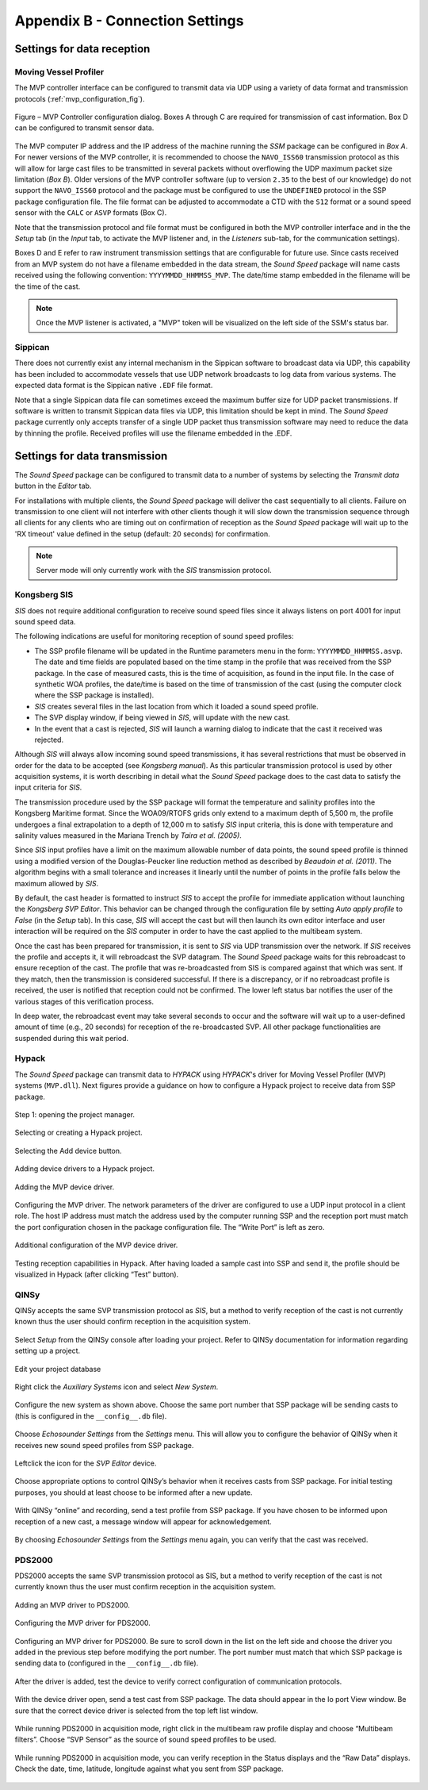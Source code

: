 .. _app_b_connection_settings:

********************************
Appendix B - Connection Settings
********************************

Settings for data reception
===========================

Moving Vessel Profiler
----------------------

The MVP controller interface can be configured to transmit data via UDP using a variety of data format
and transmission protocols (:ref:`mvp_configuration_fig`).

.. _mvp_configuration_fig:

.. figure:: ./_static/mvp_configuration.png
    :width: 600px
    :align: center
    :height: 400px
    :alt: alternate text
    :figclass: align-center

    Figure – MVP Controller configuration dialog. Boxes A through C are required for transmission of cast information. Box D can be configured to transmit sensor data.

The MVP computer IP address and the IP address of the machine running the *SSM* package can be configured in *Box A*.
For newer versions of the MVP controller, it is recommended to choose the ``NAVO_ISS60`` transmission protocol
as this will allow for large cast files to be transmitted in several packets without overflowing
the UDP maximum packet size limitation (*Box B*). Older versions of the MVP controller software
(up to version ``2.35`` to the best of our knowledge) do not support the ``NAVO_ISS60`` protocol and
the package must be configured to use the ``UNDEFINED`` protocol in the SSP package configuration file.
The file format can be adjusted to accommodate a CTD with the ``S12`` format or a sound speed sensor
with the ``CALC`` or ``ASVP`` formats (Box C).

Note that the transmission protocol and file format must be configured in both the MVP controller interface and
in the the *Setup* tab (in the *Input* tab, to activate the MVP listener and, in the *Listeners* sub-tab,
for the communication settings).

Boxes D and E refer to raw instrument transmission settings that are configurable for future use.
Since casts received from an MVP system do not have a filename embedded in the data stream,
the *Sound Speed* package will name casts received using the following convention: ``YYYYMMDD_HHMMSS_MVP``.
The date/time stamp embedded in the filename will be the time of the cast.

.. note:: Once the MVP listener is activated, a "MVP" token will be visualized on the left side of the SSM's status bar.


Sippican
--------

There does not currently exist any internal mechanism in the Sippican software to broadcast data via UDP,
this capability has been included to accommodate vessels that use UDP network broadcasts
to log data from various systems. The expected data format is the Sippican native ``.EDF`` file format.

Note that a single Sippican data file can sometimes exceed the maximum buffer size for UDP packet transmissions.
If software is written to transmit Sippican data files via UDP, this limitation should be kept in mind.
The *Sound Speed* package currently only accepts transfer of a single UDP packet thus transmission software may need
to reduce the data by thinning the profile. Received profiles will use the filename embedded in the .EDF.


Settings for data transmission
==============================

The *Sound Speed* package can be configured to transmit data to a number of systems by selecting the *Transmit data* button
in the *Editor* tab.

For installations with multiple clients, the *Sound Speed* package will deliver the cast sequentially to all clients.
Failure on transmission to one client will not interfere with other clients though it will slow down
the transmission sequence through all clients for any clients who are timing out on confirmation of reception
as the *Sound Speed* package will wait up to the 'RX timeout' value defined in the setup (default: 20 seconds) for confirmation.

.. note:: Server mode will only currently work with the *SIS* transmission protocol.


Kongsberg SIS
-------------

*SIS* does not require additional configuration to receive sound speed files since it always listens on port 4001
for input sound speed data.

The following indications are useful for monitoring reception of sound speed profiles:

* The SSP profile filename will be updated in the Runtime parameters menu in the form: ``YYYYMMDD_HHMMSS.asvp``. The date and time fields are populated based on the time stamp in the profile that was received from the SSP package. In the case of measured casts, this is the time of acquisition, as found in the input file. In the case of synthetic WOA profiles, the date/time is based on the time of transmission of the cast (using the computer clock where the SSP package is installed).
* *SIS* creates several files in the last location from which it loaded a sound speed profile.
* The SVP display window, if being viewed in *SIS*, will update with the new cast.
* In the event that a cast is rejected, *SIS* will launch a warning dialog to indicate that the cast it received was rejected.

Although *SIS* will always allow incoming sound speed transmissions, it has several restrictions
that must be observed in order for the data to be accepted (see *Kongsberg manual*).
As this particular transmission protocol is used by other acquisition systems, it is worth describing in detail
what the *Sound Speed* package does to the cast data to satisfy the input criteria for *SIS*.

The transmission procedure used by the SSP package will format the temperature and salinity profiles
into the Kongsberg Maritime format. Since the WOA09/RTOFS grids only extend to a maximum depth of 5,500 m,
the profile undergoes a final extrapolation to a depth of 12,000 m to satisfy *SIS* input criteria,
this is done with temperature and salinity values measured in the Mariana Trench by *Taira et al. (2005)*.

Since *SIS* input profiles have a limit on the maximum allowable number of data points,
the sound speed profile is thinned using a modified version of the Douglas-Peucker line reduction method
as described by *Beaudoin et al. (2011)*. The algorithm begins with a small tolerance and increases it linearly
until the number of points in the profile falls below the maximum allowed by *SIS*.

By default, the cast header is formatted to instruct *SIS* to accept the profile for immediate application
without launching the *Kongsberg SVP Editor*. This behavior can be changed through the configuration file
by setting *Auto apply profile* to *False* (in the *Setup* tab). In this case, *SIS* will accept the cast
but will then launch its own editor interface and user interaction will be required on the *SIS* computer
in order to have the cast applied to the multibeam system.

Once the cast has been prepared for transmission, it is sent to *SIS* via UDP transmission over the network.
If *SIS* receives the profile and accepts it, it will rebroadcast the SVP datagram.
The *Sound Speed* package waits for this rebroadcast to ensure reception of the cast. The profile that was re-broadcasted
from SIS is compared against that which was sent. If they match, then the transmission is considered successful.
If there is a discrepancy, or if no rebroadcast profile is received, the user is notified that reception
could not be confirmed. The lower left status bar notifies the user of the various stages of this verification process.

In deep water, the rebroadcast event may take several seconds to occur and the software will wait up
to a user-defined amount of time (e.g., 20 seconds) for reception of the re-broadcasted SVP.
All other package functionalities are suspended during this wait period.

Hypack
------

The *Sound Speed* package can transmit data to *HYPACK* using *HYPACK*'s driver
for Moving Vessel Profiler (MVP) systems (``MVP.dll``). Next figures provide a guidance on how to configure
a Hypack project to receive data from SSP package.

.. _hypack_1_fig:

.. figure:: ./_static/hypack_1.png
    :width: 600px
    :align: center
    :height: 400px
    :alt: alternate text
    :figclass: align-center

    Step 1: opening the project manager.

.. _hypack_2_fig:

.. figure:: ./_static/hypack_2.png
    :width: 300px
    :align: center
    :height: 400px
    :alt: alternate text
    :figclass: align-center

    Selecting or creating a Hypack project.

.. _hypack_3_fig:

.. figure:: ./_static/hypack_3.png
    :width: 600px
    :align: center
    :height: 300px
    :alt: alternate text
    :figclass: align-center

    Selecting the Add device button.

.. _hypack_4_fig:

.. figure:: ./_static/hypack_4.png
    :width: 600px
    :align: center
    :height: 400px
    :alt: alternate text
    :figclass: align-center

    Adding device drivers to a Hypack project.

.. _hypack_5_fig:

.. figure:: ./_static/hypack_5.png
    :width: 600px
    :align: center
    :height: 400px
    :alt: alternate text
    :figclass: align-center

    Adding the MVP device driver.

.. _hypack_6_fig:

.. figure:: ./_static/hypack_6.png
    :width: 600px
    :align: center
    :height: 400px
    :alt: alternate text
    :figclass: align-center

    Configuring the MVP driver. The network parameters of the driver are configured to use a UDP input protocol in a client role. The host IP address must match the address used by the computer running SSP and the reception port must match the port configuration chosen in the package configuration file. The “Write Port” is left as zero.

.. _hypack_7_fig:

.. figure:: ./_static/hypack_7.png
    :width: 600px
    :align: center
    :height: 400px
    :alt: alternate text
    :figclass: align-center

    Additional configuration of the MVP device driver.

.. _hypack_8_fig:

.. figure:: ./_static/hypack_8.png
    :width: 600px
    :align: center
    :height: 400px
    :alt: alternate text
    :figclass: align-center

    Testing reception capabilities in Hypack. After having loaded a sample cast into SSP and send it, the profile should be visualized in Hypack (after clicking “Test” button).


QINSy
-----

QINSy accepts the same SVP transmission protocol as *SIS*, but a method to verify reception of the cast is
not currently known thus the user should confirm reception in the acquisition system.

.. _qinsy_1_fig:

.. figure:: ./_static/qinsy_1.png
    :width: 600px
    :align: center
    :height: 400px
    :alt: alternate text
    :figclass: align-center

    Select *Setup* from the QINSy console after loading your project. Refer to QINSy documentation for information regarding setting up a project.

.. _qinsy_2_fig:

.. figure:: ./_static/qinsy_2.png
    :width: 600px
    :align: center
    :height: 400px
    :alt: alternate text
    :figclass: align-center

    Edit your project database

.. _qinsy_3_fig:

.. figure:: ./_static/qinsy_3.png
    :width: 600px
    :align: center
    :height: 400px
    :alt: alternate text
    :figclass: align-center

    Right click the *Auxiliary Systems* icon and select *New System*.

.. _qinsy_4_fig:

.. figure:: ./_static/qinsy_4.png
    :width: 400px
    :align: center
    :height: 400px
    :alt: alternate text
    :figclass: align-center

    Configure the new system as shown above. Choose the same port number that SSP package will be sending casts to (this is configured in the ``__config__.db`` file).

.. _qinsy_5_fig:

.. figure:: ./_static/qinsy_5.png
    :width: 600px
    :align: center
    :height: 300px
    :alt: alternate text
    :figclass: align-center

    Choose *Echosounder Settings* from the *Settings* menu. This will allow you to configure the behavior of QINSy when it receives new sound speed profiles from SSP package.

.. _qinsy_6_fig:

.. figure:: ./_static/qinsy_6.png
    :width: 600px
    :align: center
    :height: 400px
    :alt: alternate text
    :figclass: align-center

    Left­click the icon for the *SVP Editor* device.

.. _qinsy_7_fig:

.. figure:: ./_static/qinsy_7.png
    :width: 600px
    :align: center
    :height: 400px
    :alt: alternate text
    :figclass: align-center

    Choose appropriate options to control QINSy’s behavior when it receives casts from SSP package. For initial testing purposes, you should at least choose to be informed after a new update.

.. _qinsy_8_fig:

.. figure:: ./_static/qinsy_8.png
    :width: 600px
    :align: center
    :height: 300px
    :alt: alternate text
    :figclass: align-center

    With QINSy “online” and recording, send a test profile from SSP package. If you have chosen to be informed upon reception of a new cast, a message window will appear for acknowledgement.

.. _qinsy_9_fig:

.. figure:: ./_static/qinsy_9.png
    :width: 600px
    :align: center
    :height: 400px
    :alt: alternate text
    :figclass: align-center

    By choosing *Echosounder Settings* from the *Settings* menu again, you can verify that the cast was received.


PDS2000
-------

PDS2000 accepts the same SVP transmission protocol as SIS, but a method to verify reception of the cast is
not currently known thus the user must confirm reception in the acquisition system.

.. _pds_1_fig:

.. figure:: ./_static/pds_1.png
    :width: 600px
    :align: center
    :height: 400px
    :alt: alternate text
    :figclass: align-center

    Adding an MVP driver to PDS2000.

.. _pds_2_fig:

.. figure:: ./_static/pds_2.png
    :width: 600px
    :align: center
    :height: 400px
    :alt: alternate text
    :figclass: align-center

    Configuring the MVP driver for PDS2000.

.. _pds_3_fig:

.. figure:: ./_static/pds_3.png
    :width: 600px
    :align: center
    :height: 400px
    :alt: alternate text
    :figclass: align-center

    Configuring an MVP driver for PDS2000. Be sure to scroll down in the list on the left side and choose the driver you added in the previous step before modifying the port number. The port number must match that which SSP package is sending data to (configured in the ``__config__.db`` file).

.. _pds_4_fig:

.. figure:: ./_static/pds_4.png
    :width: 600px
    :align: center
    :height: 400px
    :alt: alternate text
    :figclass: align-center

    After the driver is added, test the device to verify correct configuration of communication protocols.

.. _pds_5_fig:

.. figure:: ./_static/pds_5.png
    :width: 600px
    :align: center
    :height: 400px
    :alt: alternate text
    :figclass: align-center

    With the device driver open, send a test cast from SSP package. The data should appear in the Io port View window. Be sure that the correct device driver is selected from the top left list window.

.. _pds_6_fig:

.. figure:: ./_static/pds_6.png
    :width: 600px
    :align: center
    :height: 400px
    :alt: alternate text
    :figclass: align-center

    While running PDS2000 in acquisition mode, right click in the multibeam raw profile display and choose “Multibeam filters”. Choose “SVP Sensor” as the source of sound speed profiles to be used.

.. _pds_7_fig:

.. figure:: ./_static/pds_7.png
    :width: 600px
    :align: center
    :height: 400px
    :alt: alternate text
    :figclass: align-center

    While running PDS2000 in acquisition mode, you can verify reception in the Status displays and the “Raw Data” displays. Check the date, time, latitude, longitude against what you sent from SSP package.
